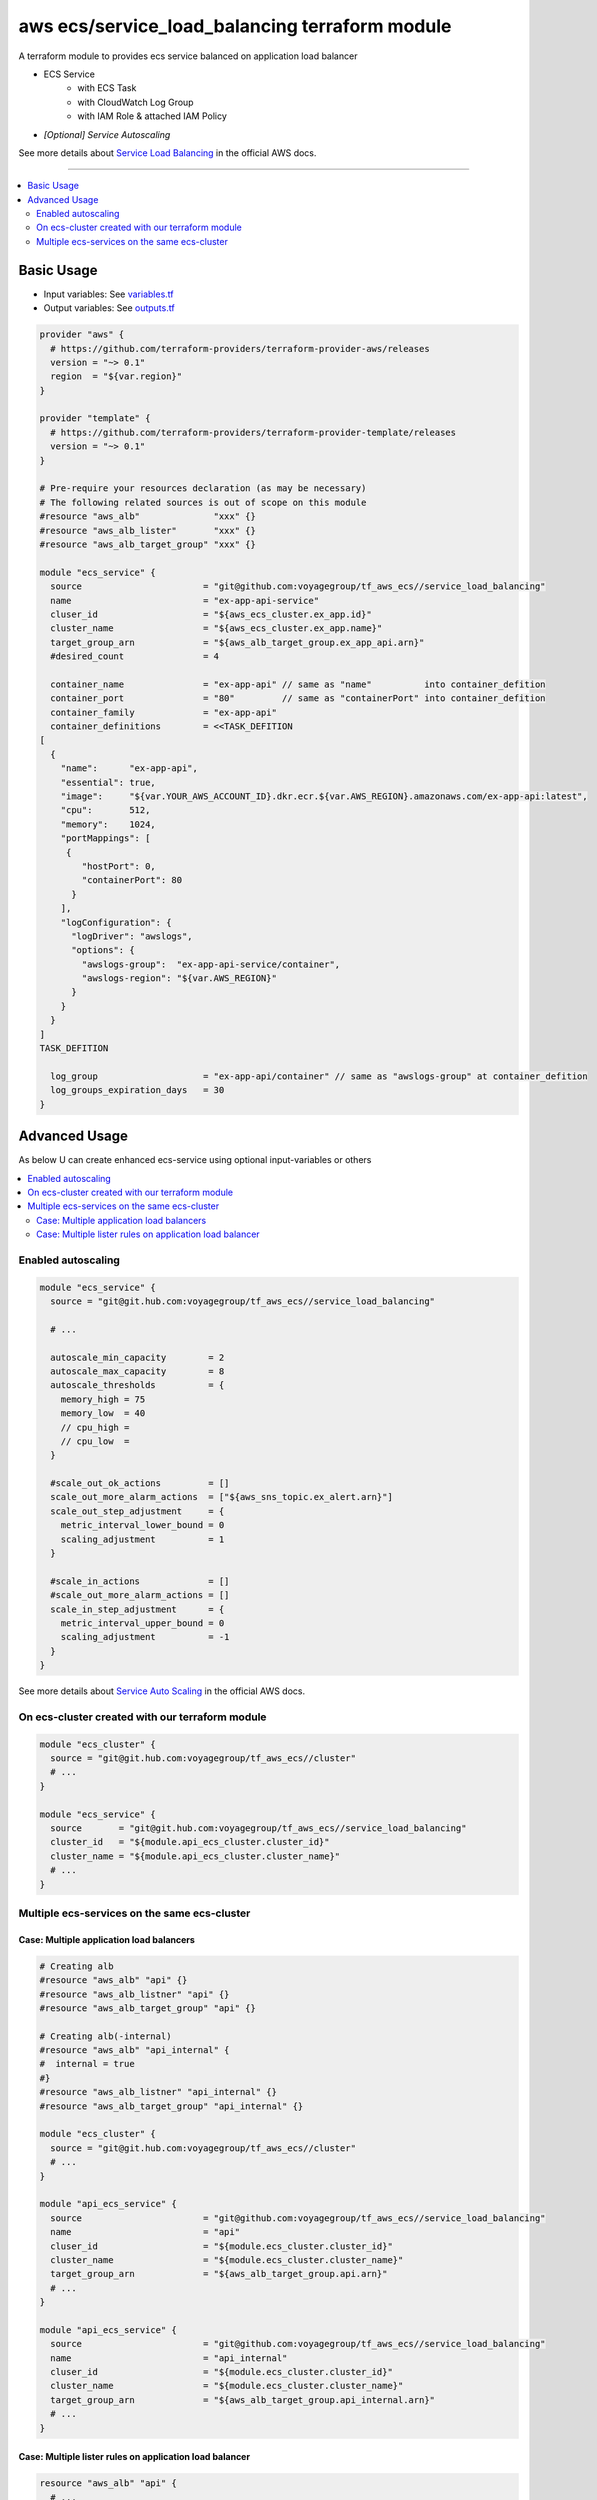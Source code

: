 ===============================================
aws ecs/service_load_balancing terraform module
===============================================

A terraform module to provides ecs service balanced on application load balancer

* ECS Service
   * with ECS Task
   * with CloudWatch Log Group
   * with IAM Role & attached IAM Policy
* *[Optional] Service Autoscaling*

See more details about `Service Load Balancing`_ in the official AWS docs.

.. _Service Load Balancing: http://docs.aws.amazon.com/AmazonECS/latest/developerguide/service-load-balancing.html

----

.. contents::
   :local:
   :depth: 2

Basic Usage
===========

* Input  variables: See `variables.tf <variables.tf>`_
* Output variables: See `outputs.tf <outputs.tf>`_

.. code:: hcl

   provider "aws" {
     # https://github.com/terraform-providers/terraform-provider-aws/releases
     version = "~> 0.1"
     region  = "${var.region}"
   }

   provider "template" {
     # https://github.com/terraform-providers/terraform-provider-template/releases
     version = "~> 0.1"
   }

   # Pre-require your resources declaration (as may be necessary)
   # The following related sources is out of scope on this module
   #resource "aws_alb"              "xxx" {}
   #resource "aws_alb_lister"       "xxx" {}
   #resource "aws_alb_target_group" "xxx" {}

   module "ecs_service" {
     source                       = "git@github.com:voyagegroup/tf_aws_ecs//service_load_balancing"
     name                         = "ex-app-api-service"
     cluser_id                    = "${aws_ecs_cluster.ex_app.id}"
     cluster_name                 = "${aws_ecs_cluster.ex_app.name}"
     target_group_arn             = "${aws_alb_target_group.ex_app_api.arn}"
     #desired_count               = 4

     container_name               = "ex-app-api" // same as "name"          into container_defition
     container_port               = "80"         // same as "containerPort" into container_defition
     container_family             = "ex-app-api"
     container_definitions        = <<TASK_DEFITION
   [
     {
       "name":      "ex-app-api",
       "essential": true,
       "image":     "${var.YOUR_AWS_ACCOUNT_ID}.dkr.ecr.${var.AWS_REGION}.amazonaws.com/ex-app-api:latest",
       "cpu":       512,
       "memory":    1024,
       "portMappings": [
        {
           "hostPort": 0,
           "containerPort": 80
         }
       ],
       "logConfiguration": {
         "logDriver": "awslogs",
         "options": {
           "awslogs-group":  "ex-app-api-service/container",
           "awslogs-region": "${var.AWS_REGION}"
         }
       }
     }
   ]
   TASK_DEFITION

     log_group                    = "ex-app-api/container" // same as "awslogs-group" at container_defition
     log_groups_expiration_days   = 30
   }


Advanced Usage
==============

As below U can create enhanced ecs-service using optional input-variables or others

.. contents::
   :local:


Enabled autoscaling
-------------------

.. code:: hcl

   module "ecs_service" {
     source = "git@git.hub.com:voyagegroup/tf_aws_ecs//service_load_balancing"

     # ...

     autoscale_min_capacity        = 2
     autoscale_max_capacity        = 8
     autoscale_thresholds          = {
       memory_high = 75
       memory_low  = 40
       // cpu_high =
       // cpu_low  =
     }

     #scale_out_ok_actions         = []
     scale_out_more_alarm_actions  = ["${aws_sns_topic.ex_alert.arn}"]
     scale_out_step_adjustment     = {
       metric_interval_lower_bound = 0
       scaling_adjustment          = 1
     }

     #scale_in_actions             = []
     #scale_out_more_alarm_actions = []
     scale_in_step_adjustment      = {
       metric_interval_upper_bound = 0
       scaling_adjustment          = -1
     }
   }

See more details about `Service Auto Scaling`_ in the official AWS docs.

.. _Service Auto Scaling: http://docs.aws.amazon.com/AmazonECS/latest/developerguide/service-auto-scaling.html


On ecs-cluster created with our terraform module
------------------------------------------------

.. code:: hcl

   module "ecs_cluster" {
     source = "git@git.hub.com:voyagegroup/tf_aws_ecs//cluster"
     # ...
   }

   module "ecs_service" {
     source       = "git@git.hub.com:voyagegroup/tf_aws_ecs//service_load_balancing"
     cluster_id   = "${module.api_ecs_cluster.cluster_id}"
     cluster_name = "${module.api_ecs_cluster.cluster_name}"
     # ...
   }


Multiple ecs-services on the same ecs-cluster
---------------------------------------------


Case: Multiple application load balancers
^^^^^^^^^^^^^^^^^^^^^^^^^^^^^^^^^^^^^^^^^^

.. code:: hcl

   # Creating alb
   #resource "aws_alb" "api" {}
   #resource "aws_alb_listner" "api" {}
   #resource "aws_alb_target_group" "api" {}

   # Creating alb(-internal)
   #resource "aws_alb" "api_internal" {
   #  internal = true
   #}
   #resource "aws_alb_listner" "api_internal" {}
   #resource "aws_alb_target_group" "api_internal" {}

   module "ecs_cluster" {
     source = "git@git.hub.com:voyagegroup/tf_aws_ecs//cluster"
     # ...
   }

   module "api_ecs_service" {
     source                       = "git@github.com:voyagegroup/tf_aws_ecs//service_load_balancing"
     name                         = "api"
     cluser_id                    = "${module.ecs_cluster.cluster_id}"
     cluster_name                 = "${module.ecs_cluster.cluster_name}"
     target_group_arn             = "${aws_alb_target_group.api.arn}"
     # ...
   }

   module "api_ecs_service" {
     source                       = "git@github.com:voyagegroup/tf_aws_ecs//service_load_balancing"
     name                         = "api_internal"
     cluser_id                    = "${module.ecs_cluster.cluster_id}"
     cluster_name                 = "${module.ecs_cluster.cluster_name}"
     target_group_arn             = "${aws_alb_target_group.api_internal.arn}"
     # ...
   }


Case: Multiple lister rules on application load balancer
^^^^^^^^^^^^^^^^^^^^^^^^^^^^^^^^^^^^^^^^^^^^^^^^^^^^^^^^

.. code:: hcl

   resource "aws_alb" "api" {
     # ...
   }

   resource "aws_alb_listener" "api" {
     # ...

     "default_action" {
       target_group_arn = "${aws_alb_target_group.api.arn}"
       type             = "forward"
     }
   }

   resource "aws_alb_target_group" "api" {
     # ...
   }

   resource "aws_alb_listener_rule" "api_canary" {
     listener_arn = "${aws_alb_listener.api.arn}"
     priority     = 99

     action {
       type             = "forward"
       target_group_arn = "${aws_alb_target_group.api_canary.arn}"
     }

     condition {
       field  = "host-header"
       values = ["test.*"]
     }
   }

   resource "aws_alb_target_group" "api_canary" {
     # ...
   }

   module "ecs_cluster" {
     source = "git@git.hub.com:voyagegroup/tf_aws_ecs//cluster"
     # ...
   }

   module "api_ecs_service" {
     source                       = "git@github.com:voyagegroup/tf_aws_ecs//service_load_balancing"
     name                         = "api"
     cluser_id                    = "${module.ecs_cluster.cluster_id}"
     cluster_name                 = "${module.ecs_cluster.cluster_name}"
     target_group_arn             = "${aws_alb_target_group.api.arn}"
     # ...
   }

   module "api_canary_ecs_service" {
     source                       = "git@github.com:voyagegroup/tf_aws_ecs//service_load_balancing"
     name                         = "api_canary"
     cluser_id                    = "${module.ecs_cluster.cluster_id}"
     cluster_name                 = "${module.ecs_cluster.cluster_name}"
     target_group_arn             = "${aws_alb_target_group.api_canary.arn}"
     # ...
   }
